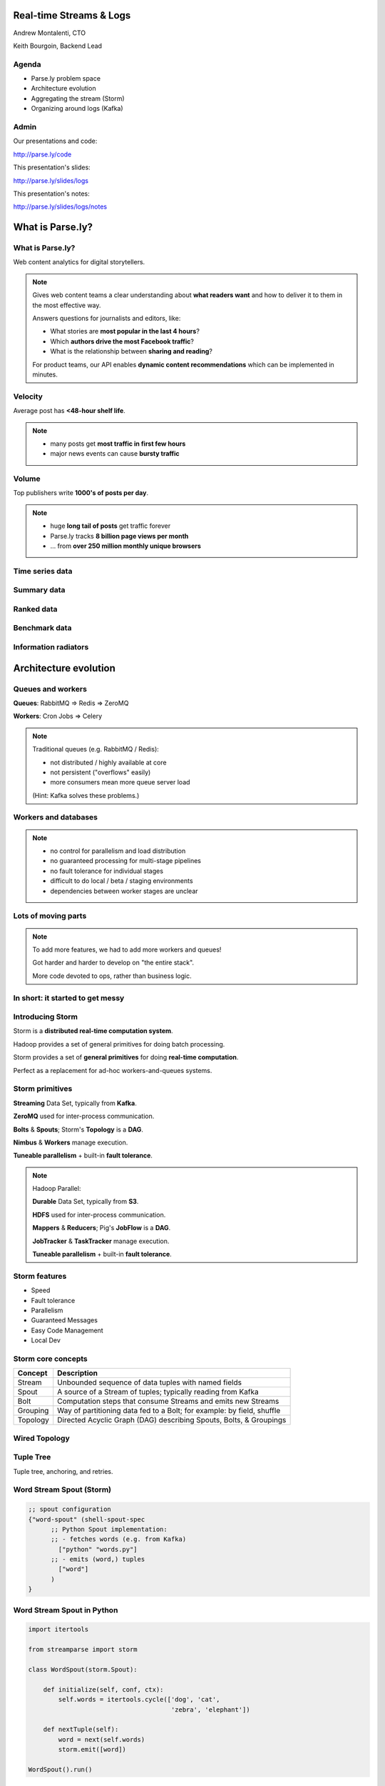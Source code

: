 ========================
Real-time Streams & Logs
========================

Andrew Montalenti, CTO

Keith Bourgoin, Backend Lead

.. rst-class:: logo

    .. image:: ./_static/parsely.png
        :width: 40%
        :align: right

Agenda
======

* Parse.ly problem space
* Architecture evolution
* Aggregating the stream (Storm)
* Organizing around logs (Kafka)

Admin
=====

Our presentations and code:

http://parse.ly/code

This presentation's slides:

http://parse.ly/slides/logs

This presentation's notes:

http://parse.ly/slides/logs/notes

=================
What is Parse.ly?
=================

What is Parse.ly?
=================

Web content analytics for digital storytellers.

    .. image:: ./_static/banner_01.png
        :align: center
    .. image:: ./_static/banner_02.png
        :align: center
    .. image:: ./_static/banner_03.png
        :align: center
    .. image:: ./_static/banner_04.png
        :align: center

.. note::

    Gives web content teams a clear understanding about
    **what readers want** and how to deliver it to them
    in the most effective way.

    Answers questions for journalists and editors, like:

    * What stories are **most popular in the last 4 hours**?
    * Which **authors drive the most Facebook traffic**?
    * What is the relationship between **sharing and reading**?

    For product teams, our API enables **dynamic content
    recommendations** which can be implemented in minutes.

Velocity
========

Average post has **<48-hour shelf life**.

.. image:: ./_static/pulse.png
    :width: 60%
    :align: center

.. note::

    * many posts get **most traffic in first few hours**
    * major news events can cause **bursty traffic**


Volume
======

Top publishers write **1000's of posts per day**.

.. image:: ./_static/sparklines_multiple.png
    :align: center


.. note::

    * huge **long tail of posts** get traffic forever
    * Parse.ly tracks **8 billion page views per month**
    * ... from **over 250 million monthly unique browsers**

Time series data
================

.. image:: ./_static/sparklines_stacked.png
    :align: center

Summary data
============

.. image:: ./_static/summary_viz.png
    :align: center

Ranked data
===========

.. image:: ./_static/comparative.png
    :align: center

Benchmark data
==============

.. image:: ./_static/benchmarked_viz.png
    :align: center

Information radiators
=====================

.. image:: ./_static/glimpse.png
    :width: 100%
    :align: center

======================
Architecture evolution
======================

Queues and workers
==================

.. image:: /_static/queues_and_workers.png
    :width: 90%
    :align: center

**Queues**: RabbitMQ => Redis => ZeroMQ

**Workers**: Cron Jobs => Celery

.. note::

    Traditional queues (e.g. RabbitMQ / Redis):

    * not distributed / highly available at core
    * not persistent ("overflows" easily)
    * more consumers mean more queue server load

    (Hint: Kafka solves these problems.)

Workers and databases
=====================

.. image:: ./_static/queue_storage.png
    :width: 80%
    :align: center

.. note::

    * no control for parallelism and load distribution
    * no guaranteed processing for multi-stage pipelines
    * no fault tolerance for individual stages
    * difficult to do local / beta / staging environments
    * dependencies between worker stages are unclear

Lots of moving parts
====================

.. image:: /_static/tech_stack.png
    :width: 90%
    :align: center


.. note::

    To add more features, we had to add more workers and queues!

    Got harder and harder to develop on "the entire stack".

    More code devoted to ops, rather than business logic.

In short: it started to get messy
=================================

.. image:: ./_static/monitors.jpg
    :width: 90%
    :align: center

Introducing Storm
=================

Storm is a **distributed real-time computation system**.

Hadoop provides a set of general primitives for doing batch processing.

Storm provides a set of **general primitives** for doing **real-time computation**.

Perfect as a replacement for ad-hoc workers-and-queues systems.

Storm primitives
================

**Streaming** Data Set, typically from **Kafka**.

**ZeroMQ** used for inter-process communication.

**Bolts** & **Spouts**; Storm's **Topology** is a **DAG**.

**Nimbus** & **Workers** manage execution.

**Tuneable parallelism** + built-in **fault tolerance**.

.. note::

    Hadoop Parallel:

    **Durable** Data Set, typically from **S3**.

    **HDFS** used for inter-process communication.

    **Mappers** & **Reducers**; Pig's **JobFlow** is a **DAG**.

    **JobTracker** & **TaskTracker** manage execution.

    **Tuneable parallelism** + built-in **fault tolerance**.

Storm features
==============

* Speed
* Fault tolerance
* Parallelism
* Guaranteed Messages
* Easy Code Management
* Local Dev

Storm core concepts
===================

=============== =======================================================================
Concept         Description
=============== =======================================================================
Stream          Unbounded sequence of data tuples with named fields
Spout           A source of a Stream of tuples; typically reading from Kafka
Bolt            Computation steps that consume Streams and emits new Streams
Grouping        Way of partitioning data fed to a Bolt; for example: by field, shuffle
Topology        Directed Acyclic Graph (DAG) describing Spouts, Bolts, & Groupings
=============== =======================================================================

Wired Topology
==============

.. image:: ./_static/topology.png
    :width: 80%
    :align: center

Tuple Tree
==========

Tuple tree, anchoring, and retries.

.. image:: ./_static/wordcount.png
    :width: 70%
    :align: center

Word Stream Spout (Storm)
=========================

.. sourcecode:: clojure

    ;; spout configuration
    {"word-spout" (shell-spout-spec
          ;; Python Spout implementation:
          ;; - fetches words (e.g. from Kafka)
            ["python" "words.py"]
          ;; - emits (word,) tuples
            ["word"]
          )
    }

Word Stream Spout in Python
===========================

.. sourcecode:: python

    import itertools

    from streamparse import storm

    class WordSpout(storm.Spout):

        def initialize(self, conf, ctx):
            self.words = itertools.cycle(['dog', 'cat',
                                          'zebra', 'elephant'])

        def nextTuple(self):
            word = next(self.words)
            storm.emit([word])

    WordSpout().run()

Word Count Bolt (Storm)
=======================

.. sourcecode:: clojure

    ;; bolt configuration
    {"count-bolt" (shell-bolt-spec
           ;; Bolt input: Spout and field grouping on word
             {"word-spout" ["word"]}
           ;; Python Bolt implementation:
           ;; - maintains a Counter of word
           ;; - increments as new words arrive
             ["python" "wordcount.py"]
           ;; Emits latest word count for most recent word
             ["word" "count"]
           ;; parallelism = 2
             :p 2
           )
    }

Word Count Bolt in Python
=========================

.. sourcecode:: python

    from collections import Counter

    from streamparse import storm

    class WordCounter(storm.Bolt):

        def initialize(self, conf, ctx):
            self.counts = Counter()

        def process(self, tup):
            word = tup.values[0]
            self.counts[word] += 1
            storm.emit([word, self.counts[word]])
            storm.log('%s: %d' % (word, self.counts[word]))

    WordCounter().run()

streamparse
===========

``sparse`` provides a CLI front-end to ``streamparse``, a framework for
creating Python projects for running, debugging, and submitting Storm
topologies for data processing. (*still in development*)

After installing the ``lein`` (only dependency), you can run::

    pip install streamparse

This will offer a command-line tool, ``sparse``. Use::

    sparse quickstart

Running and debugging
=====================

You can then run the local Storm topology using::

    $ sparse run
    Running wordcount topology...
    Options: {:spec "topologies/wordcount.clj", ...}
    #<StormTopology StormTopology(spouts:{word-spout=...
    storm.daemon.nimbus - Starting Nimbus with conf {...
    storm.daemon.supervisor - Starting supervisor with id 4960ac74...
    storm.daemon.nimbus - Received topology submission with conf {...
    ... lots of output as topology runs...

Interested? Lightning talk!

======================
Organizing around logs
======================

Not all logs are application logs
=================================

A "log" could be any stream of structured data:

* Web logs
* Raw data waiting to be processed
* Partially processed data
* Database operations (e.g. mongo's oplog)

A series of timestamped facts about a given system.

.. note::
    * Not what's going into logstash
    * Redefining "log" and set up what we mean by "log-centric"

LinkedIn's lattice problem
==========================

.. image:: ./_static/lattice.png
    :width: 100%
    :align: center

Enter the unified log
=====================

.. image:: ./_static/unified_log.png
    :width: 100%
    :align: center

Log-centric is simpler
======================

.. image:: ./_static/log_centric.png
    :width: 65%
    :align: center

Parse.ly is log-centric, too
============================

.. image:: ./_static/parsely_log_arch.png
    :width: 80%
    :align: center

.. note::
    * Our databases are ultimately views to the raw logs
    * We use "logs" in more places than just that now
    * Used to "fan out" data to consuming services
    * Makes adding new services trivial

Introducing Apache Kafka
========================

Log-centric messaging system developed at LinkedIn.

Designed for throughput; efficient resource use.

    * Persists to disk; in-memory for recent data
    * Little to no overhead for new consumers
    * Scalable to 1000's of messages per second

As of 0.8, full replication of topic data.

.. note::
    * Halfway between pub/sub and message passing
    * Caches everything in memory it can, only going to disk
      when necessary.
    * Our Stats:

      * 3 m1.medium instances w/1TB EBS
      * 1 core / 2.75G memory
      * 6k in / 16k out
      * 75mbps in / 180mbps out

Kafka concepts
==============

=============== ==================================================================
Concept         Description
=============== ==================================================================
Cluster         An arrangement of Brokers & Zookeeper nodes
Broker          An individual node in the Cluster
Topic           A group of related messages (a stream)
Partition       Part of a topic, used for replication
Producer        Publishes messages to stream
Consumer Group  Group of related processes reading a topic
Offset          Point in a topic that the consumer has read to
=============== ==================================================================

.. note::
    * Consumer groups balance partitions to read among themselves
    * Offsets make it like non-ephemeral pub-sub

What's the catch?
=================

Replication isn't perfect. Network partitions can cause problems.

No out-of-order acknowledgement:

    * "Offset" is a marker of where consumer is in log; nothing more.
    * On a restart, you know where to start reading, but not if individual
      messages before the stored offset was fully processed.
    * In practice, not as much of a problem as it sounds.

.. note::
    * Not as much of a problem if you batch and update offset once batch
      is done
    * Just takes some occasionally clever ways of handling messages


Kafka is a "distributed log"
============================

Topics are **logs**, not queues.

Consumers **read into offsets of the log**.

Logs are **maintained for a configurable period of time**.

Messages can be **"replayed"**.

Consumers can **share identical logs easily**.

.. note::
    * Consumers **do not "eat" messages**.
    * Prior to 0.8, "offsets" were literal byte offsets into the log

Multi-consumer
==============

Even if Kafka's availability and scalability story isn't interesting to you,
the **multi-consumer story should be**.

.. image:: ./_static/multiconsumer.png
    :width: 60%
    :align: center

.. note::
    * Since we only store the offset for a consumer group,
      the overhead for new consumer groups is nil

Queue problems, revisited
=========================

Traditional queues (e.g. RabbitMQ / Redis):

* not distributed / highly available at core
* not persistent ("overflows" easily)
* more consumers mean more queue server load

**Kafka solves all of these problems.**

.. note::
    * out of order acks are actually expensive

        * random disk seek/writes aren't cheap!
    * more consumers = duplicated messages

Kafka + Storm
=============

Good fit for at-least-once processing.

Great fit for Trident's batching.

No need for out-of-order acks in either case.

Able to keep up with Storm's high-throughput processing.

Great for handling backpressure during traffic spikes.

.. note::
    * Be sure to explain Trident and/or at-least-once
    * Handles backpressure by providing buffers between major
      processing steps
    * Doing news analytics, the traffic is bursty. Strategic messaging
      use gives us insurance against huge events taking down our systems

Kafka in Python (1)
===================

python-kafka (0.8+)
    * https://github.com/mumrah/kafka-python

.. sourcecode:: python

    from kafka.client import KafkaClient
    from kafka.consumer import SimpleConsumer

    kafka = KafkaClient('localhost:9092')
    consumer = SimpleConsumer(kafka, 'test_consumer', 'raw_data')
    start = time.time()
    for msg in consumer:
        count += 1
        if count % 1000 == 0:
            dur = time.time() - start
            print 'Reading at {:.2f} messages/sec'.format(dur/1000)
            start = time.time()

Kafka in Python (2)
===================

samsa (0.7x)
    * https://github.com/getsamsa/samsa

.. sourcecode:: python

    import time
    from kazoo.client import KazooClient
    from samsa.cluster import Cluster

    zk = KazooClient()
    zk.start()
    cluster = Cluster(zk)
    queue = cluster.topics['raw_data'].subscribe('test_consumer')
    start = time.time()
    for msg in queue:
        count += 1
        if count % 1000 == 0:
            dur = time.time() - start
            print 'Reading at {:.2f} messages/sec'.format(dur/1000)
            queue.commit_offsets() # commit to zk every 1k msgs

Other Log-Centric Companies
===========================

============= ========= ========
Company       Logs      Workers
============= ========= ========
LinkedIn      Kafka*    Samza
Twitter       Kafka     Storm*
Spotify       Kafka     Storm
Wikipedia     Kafka     Storm
Outbrain      Kafka     Storm
LivePerson    Kafka     Storm
Netflix       Kafka     ???
============= ========= ========

==========
Conclusion
==========

What we've learned
==================

* There is no **silver bullet** data processing technology.
* Log storage is very cheap, and getting cheaper.
* "Timestamped facts" is rawest form of data available.
* Storm and Kafka allow you to develop atop those facts.
* Organizing around real-time logs is a wise decision.

Questions?
==========

Go forth and stream!

Parse.ly:

* http://parse.ly
* http://parse.ly/code
* http://twitter.com/parsely

Andrew & Keith:

* http://twitter.com/amontalenti
* http://twitter.com/kbourgoin


.. raw:: html

    <script type="text/javascript">//<![CDATA[
    // Google Analytics
    var _gaq = _gaq || [];
    _gaq.push(['_setAccount', 'UA-19296962-1']);
    _gaq.push(['_setCustomVar',3,'year','2014',3],['_setCustomVar',4,'categories','computer-science open-source programming startups tech',3],['_trackPageview']);
    (function () {
        var ga = document.createElement('script');
        ga.type = 'text/javascript';
        ga.async = true;
        ga.src = ('https:' == document.location.protocol ? 'https://ssl' : 'http://www') + '.google-analytics.com/ga.js';

        var s = document.getElementsByTagName('script')[0];
        s.parentNode.insertBefore(ga, s);
    })();
    //]]></script>

.. ifnotslides::

    .. raw:: html

        <script>
        $(function() {
            $("body").css("width", "1080px");
            $(".sphinxsidebar").css({"width": "200px", "font-size": "12px"});
            $(".bodywrapper").css("margin", "auto");
            $(".documentwrapper").css("width", "880px");
            $(".logo").removeClass("align-right");
        });
        </script>

.. ifslides::

    .. raw:: html

        <script>
        $("tr").each(function() { 
            $(this).find("td:first").css("background-color", "#eee"); 
        });
        </script>
